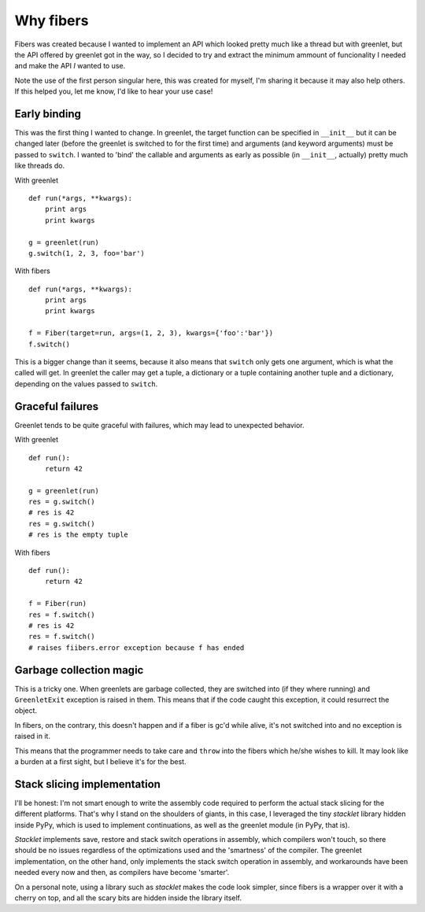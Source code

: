 
.. _why-fibers:

Why fibers
==========

Fibers was created because I wanted to implement an API which looked pretty much
like a thread but with greenlet, but the API offered by greenlet got in the way,
so I decided to try and extract the minimum ammount of funcionality I needed and
make the API *I* wanted to use.

Note the use of the first person singular here, this was created for myself, I'm
sharing it because it may also help others. If this helped you, let me know, I'd
like to hear your use case!


Early binding
-------------

This was the first thing I wanted to change. In greenlet, the target function can
be specified in ``__init__`` but it can be changed later (before the greenlet is
switched to for the first time) and arguments (and keyword arguments) must be passed
to ``switch``. I wanted to 'bind' the callable and arguments as early as possible
(in ``__init__``, actually) pretty much like threads do.

With greenlet

::

    def run(*args, **kwargs):
        print args
        print kwargs

    g = greenlet(run)
    g.switch(1, 2, 3, foo='bar')

With fibers

::

    def run(*args, **kwargs):
        print args
        print kwargs

    f = Fiber(target=run, args=(1, 2, 3), kwargs={'foo':'bar'})
    f.switch()


This is a bigger change than it seems, because it also means that ``switch`` only
gets one argument, which is what the called will get. In greenlet the caller may
get a tuple, a dictionary or a tuple containing another tuple and a dictionary,
depending on the values passed to ``switch``.


Graceful failures
-----------------

Greenlet tends to be quite graceful with failures, which may lead to unexpected
behavior.

With greenlet

::

    def run():
        return 42

    g = greenlet(run)
    res = g.switch()
    # res is 42
    res = g.switch()
    # res is the empty tuple

With fibers

::

    def run():
        return 42

    f = Fiber(run)
    res = f.switch()
    # res is 42
    res = f.switch()
    # raises fiibers.error exception because f has ended


Garbage collection magic
------------------------

This is a tricky one. When greenlets are garbage collected, they are switched into
(if they where running) and ``GreenletExit`` exception is raised in them. This means
that if the code caught this exception, it could resurrect the object.

In fibers, on the contrary, this doesn't happen and if a fiber is gc'd while alive,
it's not switched into and no exception is raised in it.

This means that the programmer needs to take care and ``throw`` into the fibers which
he/she wishes to kill. It may look like a burden at a first sight, but I believe
it's for the best.


Stack slicing implementation
----------------------------

I'll be honest: I'm not smart enough to write the assembly code required to
perform the actual stack slicing for the different platforms. That's why I stand
on the shoulders of giants, in this case, I leveraged the tiny `stacklet` library
hidden inside PyPy, which is used to implement continuations, as well as
the greenlet module (in PyPy, that is).

`Stacklet` implements save, restore and stack switch operations in assembly, which
compilers won't touch, so there should be no issues regardless of the optimizations
used and the 'smartness' of the compiler. The greenlet implementation, on the other
hand, only implements the stack switch operation in assembly, and workarounds have
been needed every now and then, as compilers have become 'smarter'.

On a personal note, using a library such as `stacklet` makes the code look simpler,
since fibers is a wrapper over it with a cherry on top, and all the scary bits are
hidden inside the library itself.

